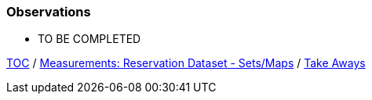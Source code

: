 :icons: font

=== Observations
* TO BE COMPLETED

link:./00_toc.adoc[TOC] /
link:./36_measurements_reservation_dataset_sets_maps.adoc[Measurements: Reservation Dataset - Sets/Maps] /
link:./38_take-aways.adoc[Take Aways]


